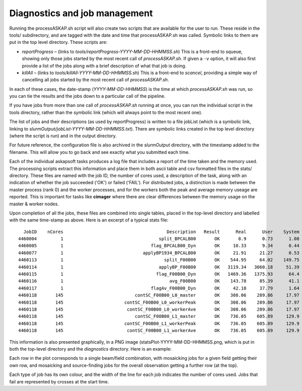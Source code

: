 Diagnostics and job management
==============================

Running the processASKAP.sh script will also create two scripts that
are available for the user to run. These reside in the tools/
subdirectory, and are tagged with the date and time that
processASKAP.sh was called. Symbolic links to them are put in the top
level directory. These scripts are:

* *reportProgress* – (links to *tools/reportProgress-YYYY-MM-DD-HHMMSS.sh*)
  This is a front-end to squeue, showing only those jobs started by
  the most recent call of *processASKAP.sh*. If given a ``-v`` option, it
  will also first provide a list of the jobs along with a brief
  description of what that job is doing.
  
* *killAll* – (links to *tools/killAll-YYYY-MM-DD-HHMMSS.sh*) This is a
  front-end to *scancel*, providing a simple way of cancelling all jobs
  started by the most recent call of *processASKAP.sh*.
  
In each of these cases, the date-stamp (*YYYY-MM-DD-HHMMSS*) is the time
at which *processASKAP.sh* was run, so you can tie the results and the
jobs down to a particular call of the pipeline.

If you have jobs from more than one call of *processASKAP.sh* running
at once, you can run the individual script in the tools directory,
rather than the symbolic link (which will always point to the most
recent one).

The list of jobs and their descriptions (as used by reportProgress) is
written to a file jobList (which is a symbolic link, linking to
*slurmOutput/jobList-YYYY-MM-DD-HHMMSS.txt*). There are symbolic links
created in the top level directory (where the script is run) and in
the output directory.

For future reference, the configuration file is also archived in the
*slurmOutput* directory, with the timestamp added to the filename.
This will allow you to go back and see exactly what you submitted
each time.

Each of the individual askapsoft tasks produces a log file that
includes a report of the time taken and the memory used. The
processing scripts extract this information and place them in both
ascii table and csv formatted files in the stats/ directory. These
files are named with the job ID, the number of cores used, a description of the task, along
with an indication of whether the job succeeded ('OK') or failed
('FAIL'). For distributed jobs, a distinction is made between the
master process (rank 0) and the worker processes, and for the workers
both the peak and average memory useage are reported. This is
important for tasks like **cimager** where there are clear differences
between the memory usage on the master & worker nodes.

Upon completion of all the jobs, these files are combined
into single tables, placed in the top-level directory and labelled
with the same time-stamp as above. Here is an excerpt of a typical
stats file::

     JobID    nCores                                       Description   Result      Real      User    System    PeakVM   PeakRSS                StartTime
   4460004         1                                    split_BPCALB00       OK       8.9      0.73      1.08       487       136  2018-06-08T20:21:24,630
   4460005         1                                 flag_BPCALB00_Dyn       OK     10.33      9.34      0.44       470       120  2018-06-08T20:21:39,974
   4460077         1                              applyBP1934_BPCALB00       OK     21.91     21.27      0.53       483       146  2018-06-08T20:47:30,309
   4460113         1                                      split_F00B00       OK    544.95     64.02    149.75       531       181  2018-06-08T20:21:42,092
   4460114         1                                    applyBP_F00B00       OK   3119.34   3060.18     51.39       483       146  2018-06-08T20:47:30,310
   4460115         1                                   flag_F00B00_Dyn       OK   1469.36   1375.93      64.4       471       121  2018-06-08T21:39:42,799
   4460116         1                                        avg_F00B00       OK    143.78     85.39      41.1       540       175  2018-06-08T22:04:22,974
   4460117         1                                 flagAv_F00B00_Dyn       OK     42.18     37.79      1.64       406        56  2018-06-08T22:06:57,483
   4460118       145                           contSC_F00B00_L0_master       OK    308.06    289.86     17.97      6379      4002  2018-06-08T22:07:56,605
   4460118       145                       contSC_F00B00_L0_workerPeak       OK    308.06    289.86     17.97      4561      2466  2018-06-08T22:07:56,605
   4460118       145                        contSC_F00B00_L0_workerAve       OK    308.06    289.86     17.97    2158.8    1541.2  2018-06-08T22:07:56,605
   4460118       145                           contSC_F00B00_L1_master       OK    736.05    605.89     129.9      7160      4002  2018-06-08T22:18:44,012
   4460118       145                       contSC_F00B00_L1_workerPeak       OK    736.05    605.89     129.9      5577      2466  2018-06-08T22:18:44,012
   4460118       145                        contSC_F00B00_L1_workerAve       OK    736.05    605.89     129.9    2222.0    1541.2  2018-06-08T22:18:44,012    


This information is also presented graphically, in a PNG image (statsPlot-YYYY-MM-DD-HHMMSS.png, which
is put in both the top-level directory and the *diagnostics*
directory. Here is an example:

.. image:: exampleStatsPlot.png
   :width: 90%
   :align: center

Each row in the plot corresponds to a single beam/field combination,
with mosaicking jobs for a given field getting their own row, and
mosaicking and source-finding jobs for the overall observation getting
a further row (at the top).
           
Each type of job has its own colour, and the width of the line for
each job indicates the number of cores used. Jobs that fail are
represented by crosses at the start time.
